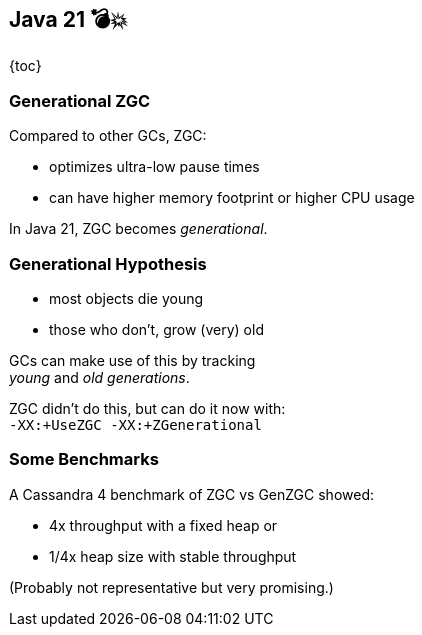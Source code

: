 == Java 21 💣💥

{toc}

=== Generational ZGC

Compared to other GCs, ZGC:

* optimizes ultra-low pause times
* can have higher memory footprint or higher CPU usage

In Java 21, ZGC becomes _generational_.

=== Generational Hypothesis

* most objects die young
* those who don't, grow (very) old

GCs can make use of this by tracking +
_young_ and _old generations_.

ZGC didn't do this, but can do it now with: +
`-XX:+UseZGC -XX:+ZGenerational`

=== Some Benchmarks

A Cassandra 4 benchmark of ZGC vs GenZGC showed:

* 4x throughput with a fixed heap or
* 1/4x heap size with stable throughput

(Probably not representative but very promising.)

